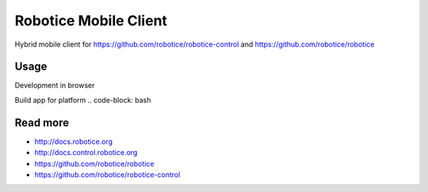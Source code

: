 
=======================
Robotice Mobile Client
=======================

Hybrid mobile client for https://github.com/robotice/robotice-control and https://github.com/robotice/robotice


Usage
-----
Development in browser

.. code-block:: bash
    ionic serve

Build app for platform
.. code-block: bash


Read more
---------

* http://docs.robotice.org
* http://docs.control.robotice.org
* https://github.com/robotice/robotice
* https://github.com/robotice/robotice-control